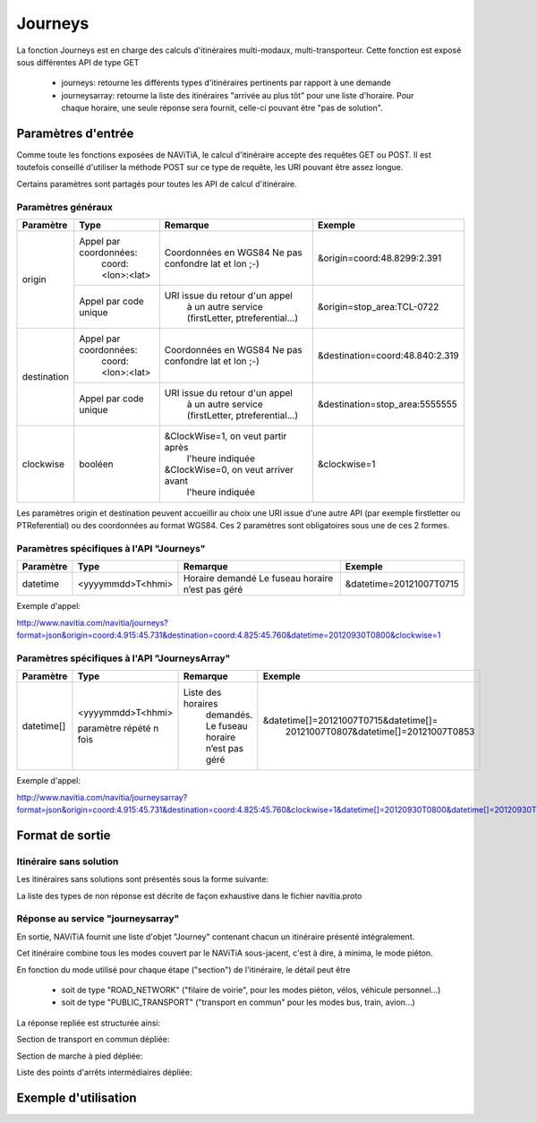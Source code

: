 Journeys
========

La fonction Journeys est en charge des calculs d'itinéraires multi-modaux, multi-transporteur.
Cette fonction est exposé sous différentes API de type GET

  * journeys: retourne les différents types d'itinéraires pertinents par rapport à une demande
  * journeysarray: retourne la liste des itinéraires "arrivée au plus tôt" pour une liste d'horaire. Pour chaque horaire, une seule réponse sera fournit, celle-ci pouvant être "pas de solution".

Paramètres d'entrée
*******************

Comme toute les fonctions exposées de NAViTiA, le calcul d'itinéraire accepte des requêtes GET ou POST. 
Il est toutefois conseillé d'utiliser la méthode POST sur ce type de requête, les URI pouvant être assez longue.

Certains paramètres sont partagés pour toutes les API de calcul d'itinéraire. 

Paramètres généraux
-------------------

+-------------+------------------------+-------------------------------------+---------------------------------+
| Paramètre   | Type                   | Remarque                            | Exemple                         |
+=============+========================+=====================================+=================================+
| origin      | Appel par coordonnées: | Coordonnées en WGS84                | &origin=coord:48.8299:2.391     |
|             |    coord:<lon>:<lat>   | Ne pas confondre lat et lon ;-)     |                                 |
|             +------------------------+-------------------------------------+---------------------------------+
|             | Appel par code unique  | URI issue du retour d'un appel      | &origin=stop_area:TCL-0722      |
|             |                        |   à un autre service                |                                 |
|             |                        |   (firstLetter, ptreferential...)   |                                 |
+-------------+------------------------+-------------------------------------+---------------------------------+
| destination | Appel par coordonnées: | Coordonnées en WGS84                | &destination=coord:48.840:2.319 |
|             |    coord:<lon>:<lat>   | Ne pas confondre lat et lon ;-)     |                                 |
|             +------------------------+-------------------------------------+---------------------------------+
|             | Appel par code unique  | URI issue du retour d'un appel      | &destination=stop_area:5555555  |
|             |                        |   à un autre service                |                                 |
|             |                        |   (firstLetter, ptreferential...)   |                                 |
+-------------+------------------------+-------------------------------------+---------------------------------+
| clockwise   | booléen                | &ClockWise=1, on veut partir après  | &clockwise=1                    |
|             |                        |       l'heure indiquée              |                                 |
|             |                        | &ClockWise=0, on veut arriver avant |                                 |
|             |                        |       l'heure indiquée              |                                 |
+-------------+------------------------+-------------------------------------+---------------------------------+

Les paramètres origin et destination peuvent accueillir au choix une URI issue d'une autre API 
(par exemple firstletter ou PTReferential) ou des coordonnées au format WGS84. Ces 2 paramètres sont obligatoires sous une de ces 2 formes.

Paramètres spécifiques à l'API "Journeys"
-----------------------------------------

+-------------+------------------------+-------------------------------------+---------------------------------+
| Paramètre   | Type                   | Remarque                            | Exemple                         |
+=============+========================+=====================================+=================================+
| datetime    | <yyyymmdd>T<hhmi>      | Horaire demandé                     | &datetime=20121007T0715         |
|             |                        | Le fuseau horaire n’est pas géré    |                                 |
+-------------+------------------------+-------------------------------------+---------------------------------+

Exemple d'appel:

http://www.navitia.com/navitia/journeys?format=json&origin=coord:4.915:45.731&destination=coord:4.825:45.760&datetime=20120930T0800&clockwise=1

Paramètres spécifiques à l'API "JourneysArray"
---------------------------------------------

+-------------+------------------------+--------------------------+--------------------------------------------+
| Paramètre   | Type                   | Remarque                 | Exemple                                    |
+=============+========================+==========================+============================================+
| datetime[]  | <yyyymmdd>T<hhmi>      | Liste des horaires       | &datetime[]=20121007T0715&datetime[]=      |
|             |                        |   demandés. Le fuseau    |   20121007T0807&datetime[]=20121007T0853   |
|             | paramètre répété n fois|   horaire n’est pas géré |                                            |
+-------------+------------------------+--------------------------+--------------------------------------------+

Exemple d'appel:

http://www.navitia.com/navitia/journeysarray?format=json&origin=coord:4.915:45.731&destination=coord:4.825:45.760&clockwise=1&datetime[]=20120930T0800&datetime[]=20120930T0900&datetime[]=20120930T1000


Format de sortie
****************

Itinéraire sans solution
------------------------

Les itinéraires sans solutions sont présentés sous la forme suivante:

.. image:: ../_static/ex_journey_noresponse.png

La liste des types de non réponse est décrite de façon exhaustive dans le fichier navitia.proto

Réponse au service "journeysarray"
----------------------------------


En sortie, NAViTiA fournit une liste d'objet "Journey" contenant chacun un itinéraire présenté intégralement.

Cet itinéraire combine tous les modes couvert par le NAViTiA sous-jacent, c'est à dire, à minima, le mode piéton.

En fonction du mode utilisé pour chaque étape ("section") de l'itinéraire, le détail peut être

  * soit de type "ROAD_NETWORK" ("filaire de voirie", pour les modes piéton, vélos, véhicule personnel...) 
  * soit de type "PUBLIC_TRANSPORT" ("transport en commun" pour les modes bus, train, avion...) 

La réponse repliée est structurée ainsi:


.. image:: ../_static/ex_journey_folded.png


Section de transport en commun dépliée:

.. image:: ../_static/ex_journey_publictransport_unfolded.png


Section de marche à pied dépliée:

.. image:: ../_static/ex_journey_roadnetwork_unfolded.png


Liste des points d'arrêts intermédiaires dépliée:

.. image:: ../_static/ex_journey_stoppointlist_unfolded.png



Exemple d'utilisation
*********************

